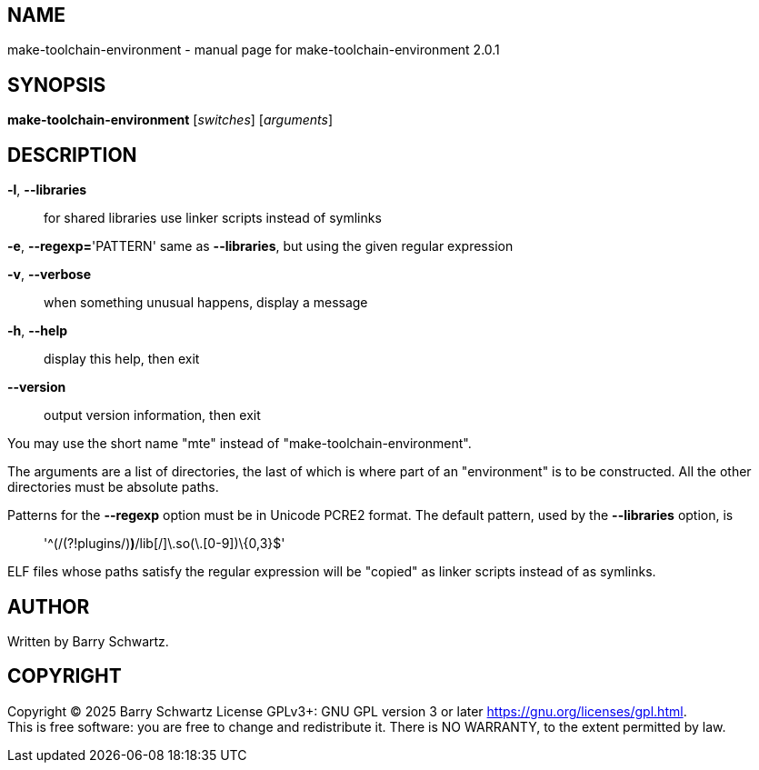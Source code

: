 == NAME

make-toolchain-environment - manual page for make-toolchain-environment
2.0.1

== SYNOPSIS

*make-toolchain-environment* [_switches_] [_arguments_]

== DESCRIPTION

*-l*, *--libraries*::
  for shared libraries use linker scripts instead of symlinks

*-e*, *--regexp=*'PATTERN' same as *--libraries*, but using the given
regular expression

*-v*, *--verbose*::
  when something unusual happens, display a message
*-h*, *--help*::
  display this help, then exit
*--version*::
  output version information, then exit

You may use the short name "mte" instead of
"make-toolchain-environment".

The arguments are a list of directories, the last of which is where part
of an "environment" is to be constructed. All the other directories must
be absolute paths.

Patterns for the *--regexp* option must be in Unicode PCRE2 format. The
default pattern, used by the *--libraries* option, is

____
'^(/(?!plugins/)[^/]*)*/lib[^/]+\.so(\.[0-9]+)\{0,3}$'
____

ELF files whose paths satisfy the regular expression will be "copied" as
linker scripts instead of as symlinks.

== AUTHOR

Written by Barry Schwartz.

== COPYRIGHT

Copyright © 2025 Barry Schwartz License GPLv3+: GNU GPL version 3 or
later <https://gnu.org/licenses/gpl.html>. +
This is free software: you are free to change and redistribute it. There
is NO WARRANTY, to the extent permitted by law.
